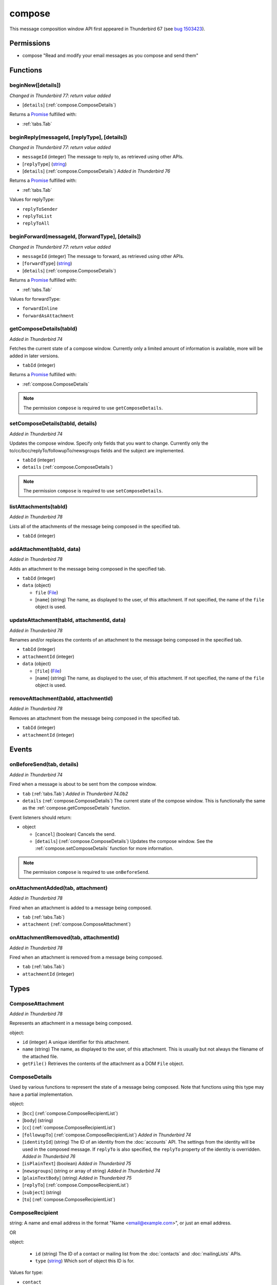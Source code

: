 =======
compose
=======

This message composition window API first appeared in Thunderbird 67 (see `bug 1503423`__).

__ https://bugzilla.mozilla.org/show_bug.cgi?id=1503423

Permissions
===========

- compose "Read and modify your email messages as you compose and send them"

Functions
=========

.. _compose.beginNew:

beginNew([details])
-------------------

*Changed in Thunderbird 77: return value added*

- [``details``] (:ref:`compose.ComposeDetails`)

Returns a `Promise`_ fulfilled with:

- :ref:`tabs.Tab`

.. _compose.beginReply:

beginReply(messageId, [replyType], [details])
---------------------------------------------

*Changed in Thunderbird 77: return value added*

- ``messageId`` (integer) The message to reply to, as retrieved using other APIs.
- [``replyType``] (`string <enum_replyType_3_>`_)
- [``details``] (:ref:`compose.ComposeDetails`) *Added in Thunderbird 76*

Returns a `Promise`_ fulfilled with:

- :ref:`tabs.Tab`

.. _enum_replyType_3:

Values for replyType:

- ``replyToSender``
- ``replyToList``
- ``replyToAll``

.. _compose.beginForward:

beginForward(messageId, [forwardType], [details])
-------------------------------------------------

*Changed in Thunderbird 77: return value added*

- ``messageId`` (integer) The message to forward, as retrieved using other APIs.
- [``forwardType``] (`string <enum_forwardType_6_>`_)
- [``details``] (:ref:`compose.ComposeDetails`)

Returns a `Promise`_ fulfilled with:

- :ref:`tabs.Tab`

.. _enum_forwardType_6:

Values for forwardType:

- ``forwardInline``
- ``forwardAsAttachment``

.. _compose.getComposeDetails:

getComposeDetails(tabId)
------------------------

*Added in Thunderbird 74*

Fetches the current state of a compose window. Currently only a limited amount of information is available, more will be added in later versions.

- ``tabId`` (integer)

Returns a `Promise`_ fulfilled with:

- :ref:`compose.ComposeDetails`

.. note::

  The permission ``compose`` is required to use ``getComposeDetails``.

.. _compose.setComposeDetails:

setComposeDetails(tabId, details)
---------------------------------

*Added in Thunderbird 74*

Updates the compose window. Specify only fields that you want to change. Currently only the to/cc/bcc/replyTo/followupTo/newsgroups fields and the subject are implemented.

- ``tabId`` (integer)
- ``details`` (:ref:`compose.ComposeDetails`)

.. note::

  The permission ``compose`` is required to use ``setComposeDetails``.

.. _compose.listAttachments:

listAttachments(tabId)
----------------------

*Added in Thunderbird 78*

Lists all of the attachments of the message being composed in the specified tab.

- ``tabId`` (integer)

.. _compose.addAttachment:

addAttachment(tabId, data)
--------------------------

*Added in Thunderbird 78*

Adds an attachment to the message being composed in the specified tab.

- ``tabId`` (integer)
- ``data`` (object)

  - ``file`` (`File <https://developer.mozilla.org/en-US/docs/Web/API/File>`_)
  - [``name``] (string) The name, as displayed to the user, of this attachment. If not specified, the name of the ``file`` object is used.

.. _compose.updateAttachment:

updateAttachment(tabId, attachmentId, data)
-------------------------------------------

*Added in Thunderbird 78*

Renames and/or replaces the contents of an attachment to the message being composed in the specified tab.

- ``tabId`` (integer)
- ``attachmentId`` (integer)
- ``data`` (object)

  - [``file``] (`File <https://developer.mozilla.org/en-US/docs/Web/API/File>`_)
  - [``name``] (string) The name, as displayed to the user, of this attachment. If not specified, the name of the ``file`` object is used.

.. _compose.removeAttachment:

removeAttachment(tabId, attachmentId)
-------------------------------------

*Added in Thunderbird 78*

Removes an attachment from the message being composed in the specified tab.

- ``tabId`` (integer)
- ``attachmentId`` (integer)

.. _Promise: https://developer.mozilla.org/en-US/docs/Web/JavaScript/Reference/Global_Objects/Promise

Events
======

.. _compose.onBeforeSend:

onBeforeSend(tab, details)
--------------------------

*Added in Thunderbird 74*

Fired when a message is about to be sent from the compose window.

- ``tab`` (:ref:`tabs.Tab`) *Added in Thunderbird 74.0b2*
- ``details`` (:ref:`compose.ComposeDetails`) The current state of the compose window. This is functionally the same as the :ref:`compose.getComposeDetails` function.

Event listeners should return:

- object

  - [``cancel``] (boolean) Cancels the send.
  - [``details``] (:ref:`compose.ComposeDetails`) Updates the compose window. See the :ref:`compose.setComposeDetails` function for more information.

.. note::

  The permission ``compose`` is required to use ``onBeforeSend``.

.. _compose.onAttachmentAdded:

onAttachmentAdded(tab, attachment)
----------------------------------

*Added in Thunderbird 78*

Fired when an attachment is added to a message being composed.

- ``tab`` (:ref:`tabs.Tab`)
- ``attachment`` (:ref:`compose.ComposeAttachment`)

.. _compose.onAttachmentRemoved:

onAttachmentRemoved(tab, attachmentId)
--------------------------------------

*Added in Thunderbird 78*

Fired when an attachment is removed from a message being composed.

- ``tab`` (:ref:`tabs.Tab`)
- ``attachmentId`` (integer)

Types
=====

.. _compose.ComposeAttachment:

ComposeAttachment
-----------------

*Added in Thunderbird 78*

Represents an attachment in a message being composed.

object:

- ``id`` (integer) A unique identifier for this attachment.
- ``name`` (string) The name, as displayed to the user, of this attachment. This is usually but not always the filename of the attached file.
- ``getFile()`` Retrieves the contents of the attachment as a DOM ``File`` object.

.. _compose.ComposeDetails:

ComposeDetails
--------------

Used by various functions to represent the state of a message being composed. Note that functions using this type may have a partial implementation.

object:

- [``bcc``] (:ref:`compose.ComposeRecipientList`)
- [``body``] (string)
- [``cc``] (:ref:`compose.ComposeRecipientList`)
- [``followupTo``] (:ref:`compose.ComposeRecipientList`) *Added in Thunderbird 74*
- [``identityId``] (string) The ID of an identity from the :doc:`accounts` API. The settings from the identity will be used in the composed message. If ``replyTo`` is also specified, the ``replyTo`` property of the identity is overridden. *Added in Thunderbird 76*
- [``isPlainText``] (boolean) *Added in Thunderbird 75*
- [``newsgroups``] (string or array of string) *Added in Thunderbird 74*
- [``plainTextBody``] (string) *Added in Thunderbird 75*
- [``replyTo``] (:ref:`compose.ComposeRecipientList`)
- [``subject``] (string)
- [``to``] (:ref:`compose.ComposeRecipientList`)

.. _compose.ComposeRecipient:

ComposeRecipient
----------------

string: A name and email address in the format "Name <email@example.com>", or just an email address.

OR

object: 

  - ``id`` (string) The ID of a contact or mailing list from the :doc:`contacts` and :doc:`mailingLists` APIs.
  - ``type`` (`string <enum_type_39_>`_) Which sort of object this ID is for.

.. _enum_type_39:

Values for type:

- ``contact``
- ``mailingList``

.. _compose.ComposeRecipientList:

ComposeRecipientList
--------------------

*Added in Thunderbird 74*

string: A name and email address in the format "Name <email@example.com>", or just an email address.

OR

array of :ref:`compose.ComposeRecipient`: 
